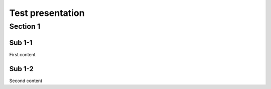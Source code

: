 =================
Test presentation
=================

Section 1
=========

Sub 1-1
-------

First content

Sub 1-2
-------

Second content
